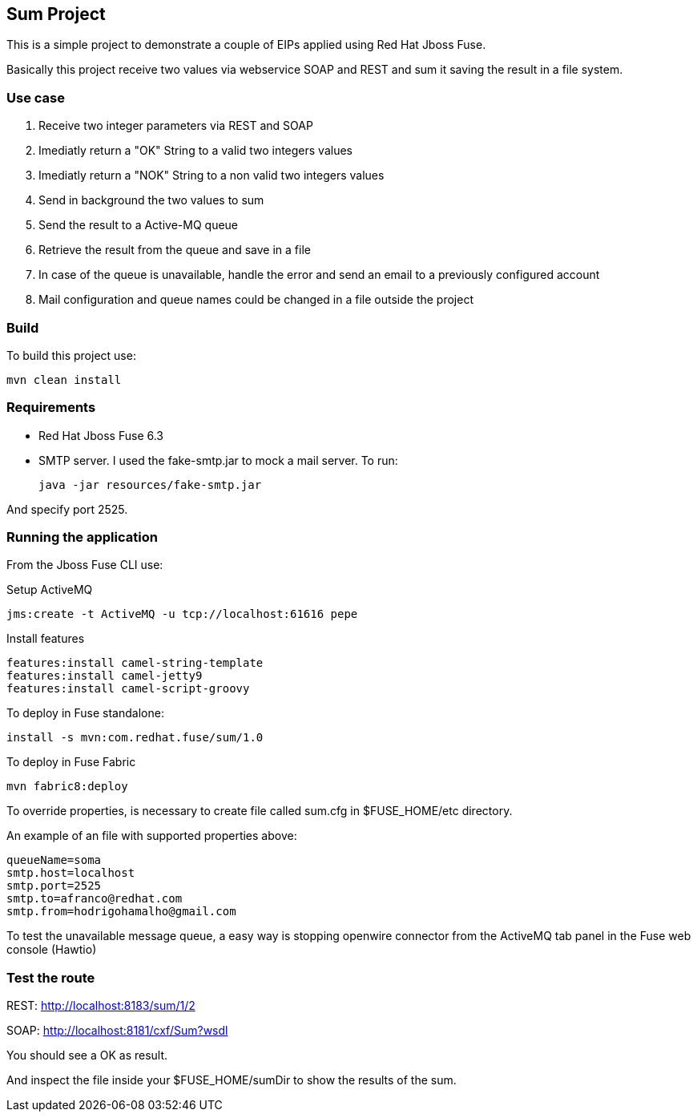 == Sum Project

This is a simple project to demonstrate a couple of EIPs applied using Red Hat Jboss Fuse.

Basically this project receive two values via webservice SOAP and REST and sum it saving the result in a file system.

=== Use case
. Receive two integer parameters via REST and SOAP 
. Imediatly return a "OK" String to a valid two integers values 
. Imediatly return a "NOK" String to a non valid two integers values 
. Send in background the two values to sum 
. Send the result to a Active-MQ queue
. Retrieve the result from the queue and save in a file 
. In case of the queue is unavailable, handle the error and send an email to a previously configured account 
. Mail configuration and queue names could be changed in a file outside the project

=== Build 

To build this project use:
	
	mvn clean install

=== Requirements

* Red Hat Jboss Fuse 6.3
* SMTP server. 
I used the fake-smtp.jar to mock a mail server. To run:

	java -jar resources/fake-smtp.jar 

And specify port 2525.

=== Running the application

From the Jboss Fuse CLI use:

Setup ActiveMQ
 
    jms:create -t ActiveMQ -u tcp://localhost:61616 pepe

Install features

	features:install camel-string-template
	features:install camel-jetty9
	features:install camel-script-groovy

To deploy in Fuse standalone:

	install -s mvn:com.redhat.fuse/sum/1.0

To deploy in Fuse Fabric

	mvn fabric8:deploy

To override properties, is necessary to create file called sum.cfg in $FUSE_HOME/etc directory. 

An example of an file with supported properties above:

	queueName=soma
	smtp.host=localhost
	smtp.port=2525
	smtp.to=afranco@redhat.com
	smtp.from=hodrigohamalho@gmail.com

To test the unavailable message queue, a easy way is stopping openwire connector from the ActiveMQ tab panel in the Fuse web console (Hawtio)

=== Test the route 

REST: http://localhost:8183/sum/1/2

SOAP: http://localhost:8181/cxf/Sum?wsdl

You should see a OK as result.

And inspect the file inside your $FUSE_HOME/sumDir to show the results of the sum.